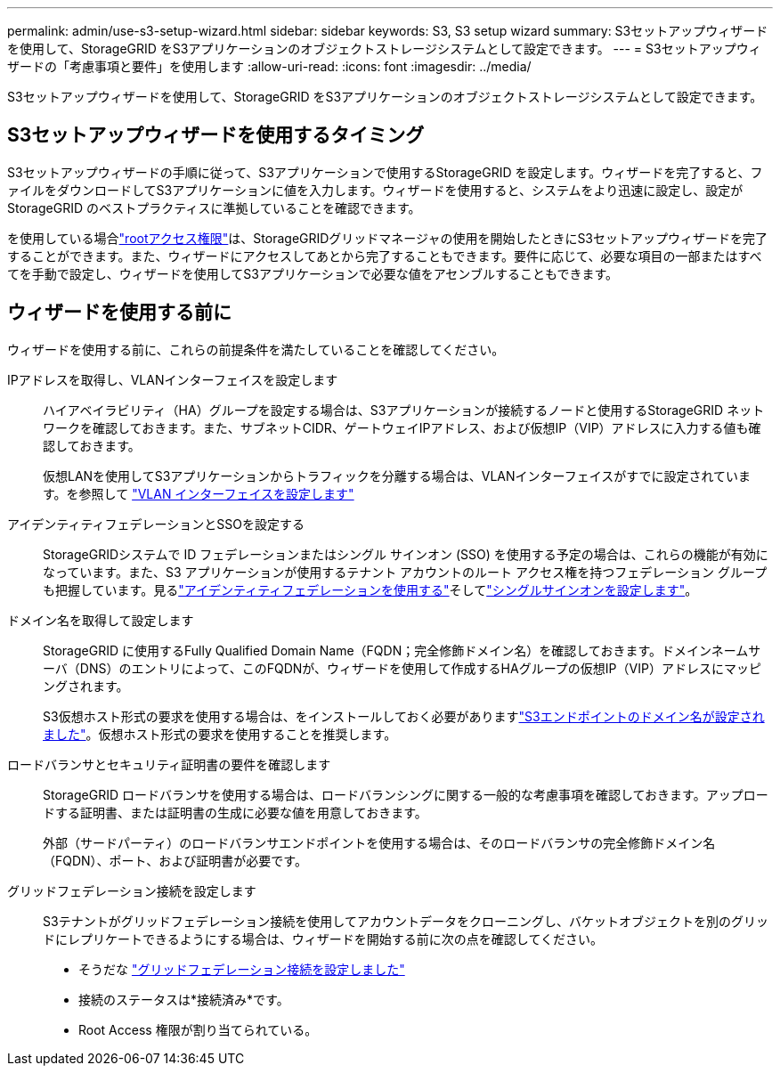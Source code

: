 ---
permalink: admin/use-s3-setup-wizard.html 
sidebar: sidebar 
keywords: S3, S3 setup wizard 
summary: S3セットアップウィザードを使用して、StorageGRID をS3アプリケーションのオブジェクトストレージシステムとして設定できます。 
---
= S3セットアップウィザードの「考慮事項と要件」を使用します
:allow-uri-read: 
:icons: font
:imagesdir: ../media/


[role="lead"]
S3セットアップウィザードを使用して、StorageGRID をS3アプリケーションのオブジェクトストレージシステムとして設定できます。



== S3セットアップウィザードを使用するタイミング

S3セットアップウィザードの手順に従って、S3アプリケーションで使用するStorageGRID を設定します。ウィザードを完了すると、ファイルをダウンロードしてS3アプリケーションに値を入力します。ウィザードを使用すると、システムをより迅速に設定し、設定がStorageGRID のベストプラクティスに準拠していることを確認できます。

を使用している場合link:admin-group-permissions.html["rootアクセス権限"]は、StorageGRIDグリッドマネージャの使用を開始したときにS3セットアップウィザードを完了することができます。また、ウィザードにアクセスしてあとから完了することもできます。要件に応じて、必要な項目の一部またはすべてを手動で設定し、ウィザードを使用してS3アプリケーションで必要な値をアセンブルすることもできます。



== ウィザードを使用する前に

ウィザードを使用する前に、これらの前提条件を満たしていることを確認してください。

IPアドレスを取得し、VLANインターフェイスを設定します:: ハイアベイラビリティ（HA）グループを設定する場合は、S3アプリケーションが接続するノードと使用するStorageGRID ネットワークを確認しておきます。また、サブネットCIDR、ゲートウェイIPアドレス、および仮想IP（VIP）アドレスに入力する値も確認しておきます。
+
--
仮想LANを使用してS3アプリケーションからトラフィックを分離する場合は、VLANインターフェイスがすでに設定されています。を参照して link:../admin/configure-vlan-interfaces.html["VLAN インターフェイスを設定します"]

--
アイデンティティフェデレーションとSSOを設定する:: StorageGRIDシステムで ID フェデレーションまたはシングル サインオン (SSO) を使用する予定の場合は、これらの機能が有効になっています。また、S3 アプリケーションが使用するテナント アカウントのルート アクセス権を持つフェデレーション グループも把握しています。見るlink:../admin/using-identity-federation.html["アイデンティティフェデレーションを使用する"]そしてlink:../admin/how-sso-works.html["シングルサインオンを設定します"]。
ドメイン名を取得して設定します:: StorageGRID に使用するFully Qualified Domain Name（FQDN；完全修飾ドメイン名）を確認しておきます。ドメインネームサーバ（DNS）のエントリによって、このFQDNが、ウィザードを使用して作成するHAグループの仮想IP（VIP）アドレスにマッピングされます。
+
--
S3仮想ホスト形式の要求を使用する場合は、をインストールしておく必要がありますlink:../admin/configuring-s3-api-endpoint-domain-names.html["S3エンドポイントのドメイン名が設定されました"]。仮想ホスト形式の要求を使用することを推奨します。

--
ロードバランサとセキュリティ証明書の要件を確認します:: StorageGRID ロードバランサを使用する場合は、ロードバランシングに関する一般的な考慮事項を確認しておきます。アップロードする証明書、または証明書の生成に必要な値を用意しておきます。
+
--
外部（サードパーティ）のロードバランサエンドポイントを使用する場合は、そのロードバランサの完全修飾ドメイン名（FQDN）、ポート、および証明書が必要です。

--
グリッドフェデレーション接続を設定します:: S3テナントがグリッドフェデレーション接続を使用してアカウントデータをクローニングし、バケットオブジェクトを別のグリッドにレプリケートできるようにする場合は、ウィザードを開始する前に次の点を確認してください。
+
--
* そうだな link:grid-federation-manage-connection.html["グリッドフェデレーション接続を設定しました"]
* 接続のステータスは*接続済み*です。
* Root Access 権限が割り当てられている。


--

